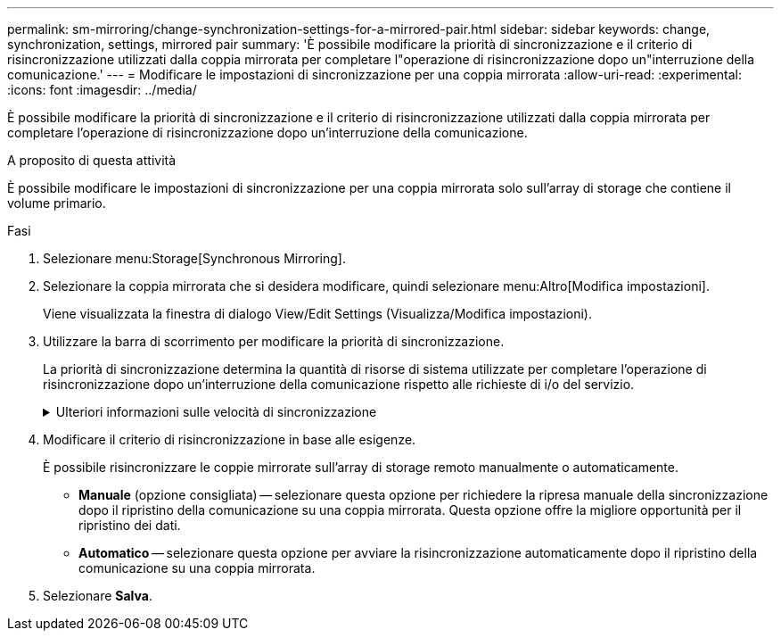 ---
permalink: sm-mirroring/change-synchronization-settings-for-a-mirrored-pair.html 
sidebar: sidebar 
keywords: change, synchronization, settings, mirrored pair 
summary: 'È possibile modificare la priorità di sincronizzazione e il criterio di risincronizzazione utilizzati dalla coppia mirrorata per completare l"operazione di risincronizzazione dopo un"interruzione della comunicazione.' 
---
= Modificare le impostazioni di sincronizzazione per una coppia mirrorata
:allow-uri-read: 
:experimental: 
:icons: font
:imagesdir: ../media/


[role="lead"]
È possibile modificare la priorità di sincronizzazione e il criterio di risincronizzazione utilizzati dalla coppia mirrorata per completare l'operazione di risincronizzazione dopo un'interruzione della comunicazione.

.A proposito di questa attività
È possibile modificare le impostazioni di sincronizzazione per una coppia mirrorata solo sull'array di storage che contiene il volume primario.

.Fasi
. Selezionare menu:Storage[Synchronous Mirroring].
. Selezionare la coppia mirrorata che si desidera modificare, quindi selezionare menu:Altro[Modifica impostazioni].
+
Viene visualizzata la finestra di dialogo View/Edit Settings (Visualizza/Modifica impostazioni).

. Utilizzare la barra di scorrimento per modificare la priorità di sincronizzazione.
+
La priorità di sincronizzazione determina la quantità di risorse di sistema utilizzate per completare l'operazione di risincronizzazione dopo un'interruzione della comunicazione rispetto alle richieste di i/o del servizio.

+
.Ulteriori informazioni sulle velocità di sincronizzazione
[%collapsible]
====
Sono disponibili cinque tassi di priorità di sincronizzazione:

** Più basso
** Basso
** Medio
** Alto
** Massimo se la priorità di sincronizzazione è impostata sulla velocità più bassa, l'attività di i/o ha la priorità e l'operazione di risincronizzazione richiede più tempo. Se la priorità di sincronizzazione è impostata sulla velocità massima, l'operazione di risincronizzazione viene assegnata alla priorità, ma l'attività di i/o per l'array di storage potrebbe risentirne.


====
. Modificare il criterio di risincronizzazione in base alle esigenze.
+
È possibile risincronizzare le coppie mirrorate sull'array di storage remoto manualmente o automaticamente.

+
** *Manuale* (opzione consigliata) -- selezionare questa opzione per richiedere la ripresa manuale della sincronizzazione dopo il ripristino della comunicazione su una coppia mirrorata. Questa opzione offre la migliore opportunità per il ripristino dei dati.
** *Automatico* -- selezionare questa opzione per avviare la risincronizzazione automaticamente dopo il ripristino della comunicazione su una coppia mirrorata.


. Selezionare *Salva*.

